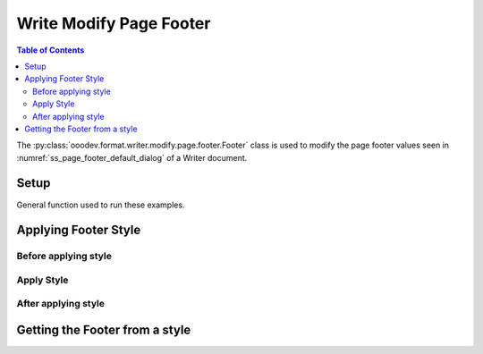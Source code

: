 .. _help_writer_format_modify_page_footer_footer:

Write Modify Page Footer
========================

.. contents:: Table of Contents
    :local:
    :backlinks: none
    :depth: 2

The :py:class:`ooodev.format.writer.modify.page.footer.Footer` class is used to modify the page footer values seen in :numref:`ss_page_footer_default_dialog` of a Writer document.

Setup
-----

General function used to run these examples.

.. tabs::

    .. code-tab:: python
        :emphasize-lines: 14, 15, 16, 17, 18, 19, 20, 21, 22, 23, 24, 25

        from ooodev.format.writer.modify.page.footer import Footer, WriterStylePageKind
        from ooodev.utils.color import StandardColor
        from ooodev.office.write import Write
        from ooodev.utils.gui import GUI
        from ooodev.utils.lo import Lo

        def main() -> int:
           with Lo.Loader(Lo.ConnectPipe()):
                doc = Write.create_doc()
                GUI.set_visible(doc)
                Lo.delay(300)
                GUI.zoom(GUI.ZoomEnum.ENTIRE_PAGE)

                footer_style = Footer(
                    on=True,
                    shared_first=True,
                    shared=True,
                    height=10.0,
                    spacing=3.0,
                    spacing_dyn=True,
                    margin_left=1.5,
                    margin_right=2.0,
                    style_name=WriterStylePageKind.STANDARD,
                )
                footer_style.apply(doc)

                style_obj = Footer.from_style(doc=doc, style_name=WriterStylePageKind.STANDARD)
                assert style_obj.prop_style_name == str(WriterStylePageKind.STANDARD)

                Lo.delay(1_000)

                Lo.close_doc(doc)
            return 0

        if __name__ == "__main__":
            SystemExit(main())

    .. only:: html

        .. cssclass:: tab-none

            .. group-tab:: None


Applying Footer Style
---------------------

Before applying style
^^^^^^^^^^^^^^^^^^^^^

.. cssclass:: screen_shot

    .. _ss_page_footer_default_dialog:
    .. figure:: https://user-images.githubusercontent.com/4193389/235278066-fcd9edde-360c-4010-8fed-6e14812d95b4.png
        :alt: Writer dialog Page Footer default
        :figclass: align-center
        :width: 450px

        Writer dialog Page Footer default

Apply Style
^^^^^^^^^^^

.. tabs::

    .. code-tab:: python

        footer_style = Footer(
            on=True,
            shared_first=True,
            shared=True,
            height=10.0,
            spacing=3.0,
            spacing_dyn=True,
            margin_left=1.5,
            margin_right=2.0,
            style_name=WriterStylePageKind.STANDARD,
        )
        footer_style.apply(doc)

    .. only:: html

        .. cssclass:: tab-none

            .. group-tab:: None

After applying style
^^^^^^^^^^^^^^^^^^^^

.. cssclass:: screen_shot

    .. _ss_page_footer_dialog_set_with_footer_class:
    .. figure:: https://user-images.githubusercontent.com/4193389/235278243-902386fe-8c10-40e3-b596-451d2c290160.png
        :alt: Writer dialog Page Footer set with Footer class
        :figclass: align-center
        :width: 450px

        Writer dialog Page Footer set with Footer class


Getting the Footer from a style
-------------------------------

.. tabs::

    .. code-tab:: python

        style_obj = Footer.from_style(doc=doc, style_name=WriterStylePageKind.STANDARD)
        assert style_obj.prop_style_name == str(WriterStylePageKind.STANDARD)

    .. only:: html

        .. cssclass:: tab-none

            .. group-tab:: None

.. seealso::

    .. cssclass:: ul-list

        - :ref:`help_format_format_kinds`
        - :ref:`help_format_coding_style`
        - :py:class:`~ooodev.utils.gui.GUI`
        - :py:class:`~ooodev.utils.lo.Lo`
        - :py:class:`ooodev.format.writer.modify.page.footer.Footer`